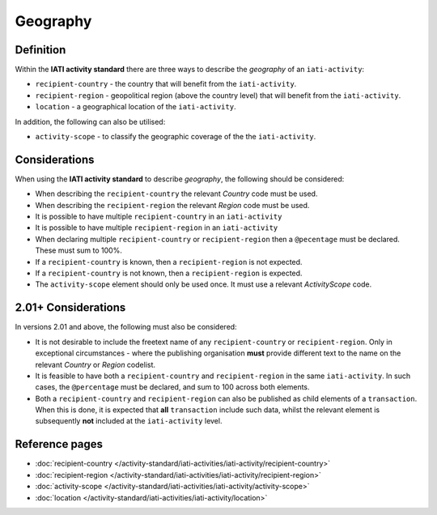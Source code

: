 Geography
=========

Definition
----------
Within the **IATI activity standard** there are three ways to describe the *geography* of an ``iati-activity``:

* ``recipient-country`` - the country that will benefit from the ``iati-activity``.
* ``recipient-region`` - geopolitical region (above the country level) that will benefit from the ``iati-activity``.
* ``location`` - a geographical location of the ``iati-activity``.

In addition, the following can also be utilised:

* ``activity-scope`` - to classify the geographic coverage of the the ``iati-activity``.


Considerations
--------------
When using the **IATI activity standard** to describe *geography*, the following should be considered:

* When describing the ``recipient-country`` the relevant *Country* code must be used.
* When describing the ``recipient-region`` the relevant *Region* code must be used.
* It is possible to have multiple ``recipient-country`` in an ``iati-activity``
* It is possible to have multiple ``recipient-region`` in an ``iati-activity``
* When declaring multiple ``recipient-country`` or ``recipient-region`` then a ``@pecentage`` must be declared.  These must sum to 100%.
* If a ``recipient-country`` is known, then a ``recipient-region`` is not expected.
* If a ``recipient-country`` is not known, then a ``recipient-region`` is expected.
* The ``activity-scope`` element should only be used once.  It must use a relevant *ActivityScope* code.


2.01+ Considerations
--------------------
In versions 2.01 and above, the following must also be considered:

* It is not desirable to include the freetext name of any ``recipient-country`` or ``recipient-region``.  Only in exceptional circumstances - where the publishing organisation **must** provide different text to the name on the relevant *Country* or *Region* codelist.
* It is feasible to have both a ``recipient-country`` and ``recipient-region`` in the same ``iati-activity``.  In such cases, the ``@percentage`` must be declared, and sum to 100 across both elements.
* Both a ``recipient-country`` and ``recipient-region`` can also be published as child elements of a ``transaction``.  When this is done, it is expected that **all** ``transaction`` include such data, whilst the relevant element is subsequently **not** included at the ``iati-activity`` level.


Reference pages
---------------


* :doc:`recipient-country </activity-standard/iati-activities/iati-activity/recipient-country>`

* :doc:`recipient-region </activity-standard/iati-activities/iati-activity/recipient-region>`

* :doc:`activity-scope </activity-standard/iati-activities/iati-activity/activity-scope>`

* :doc:`location </activity-standard/iati-activities/iati-activity/location>`
